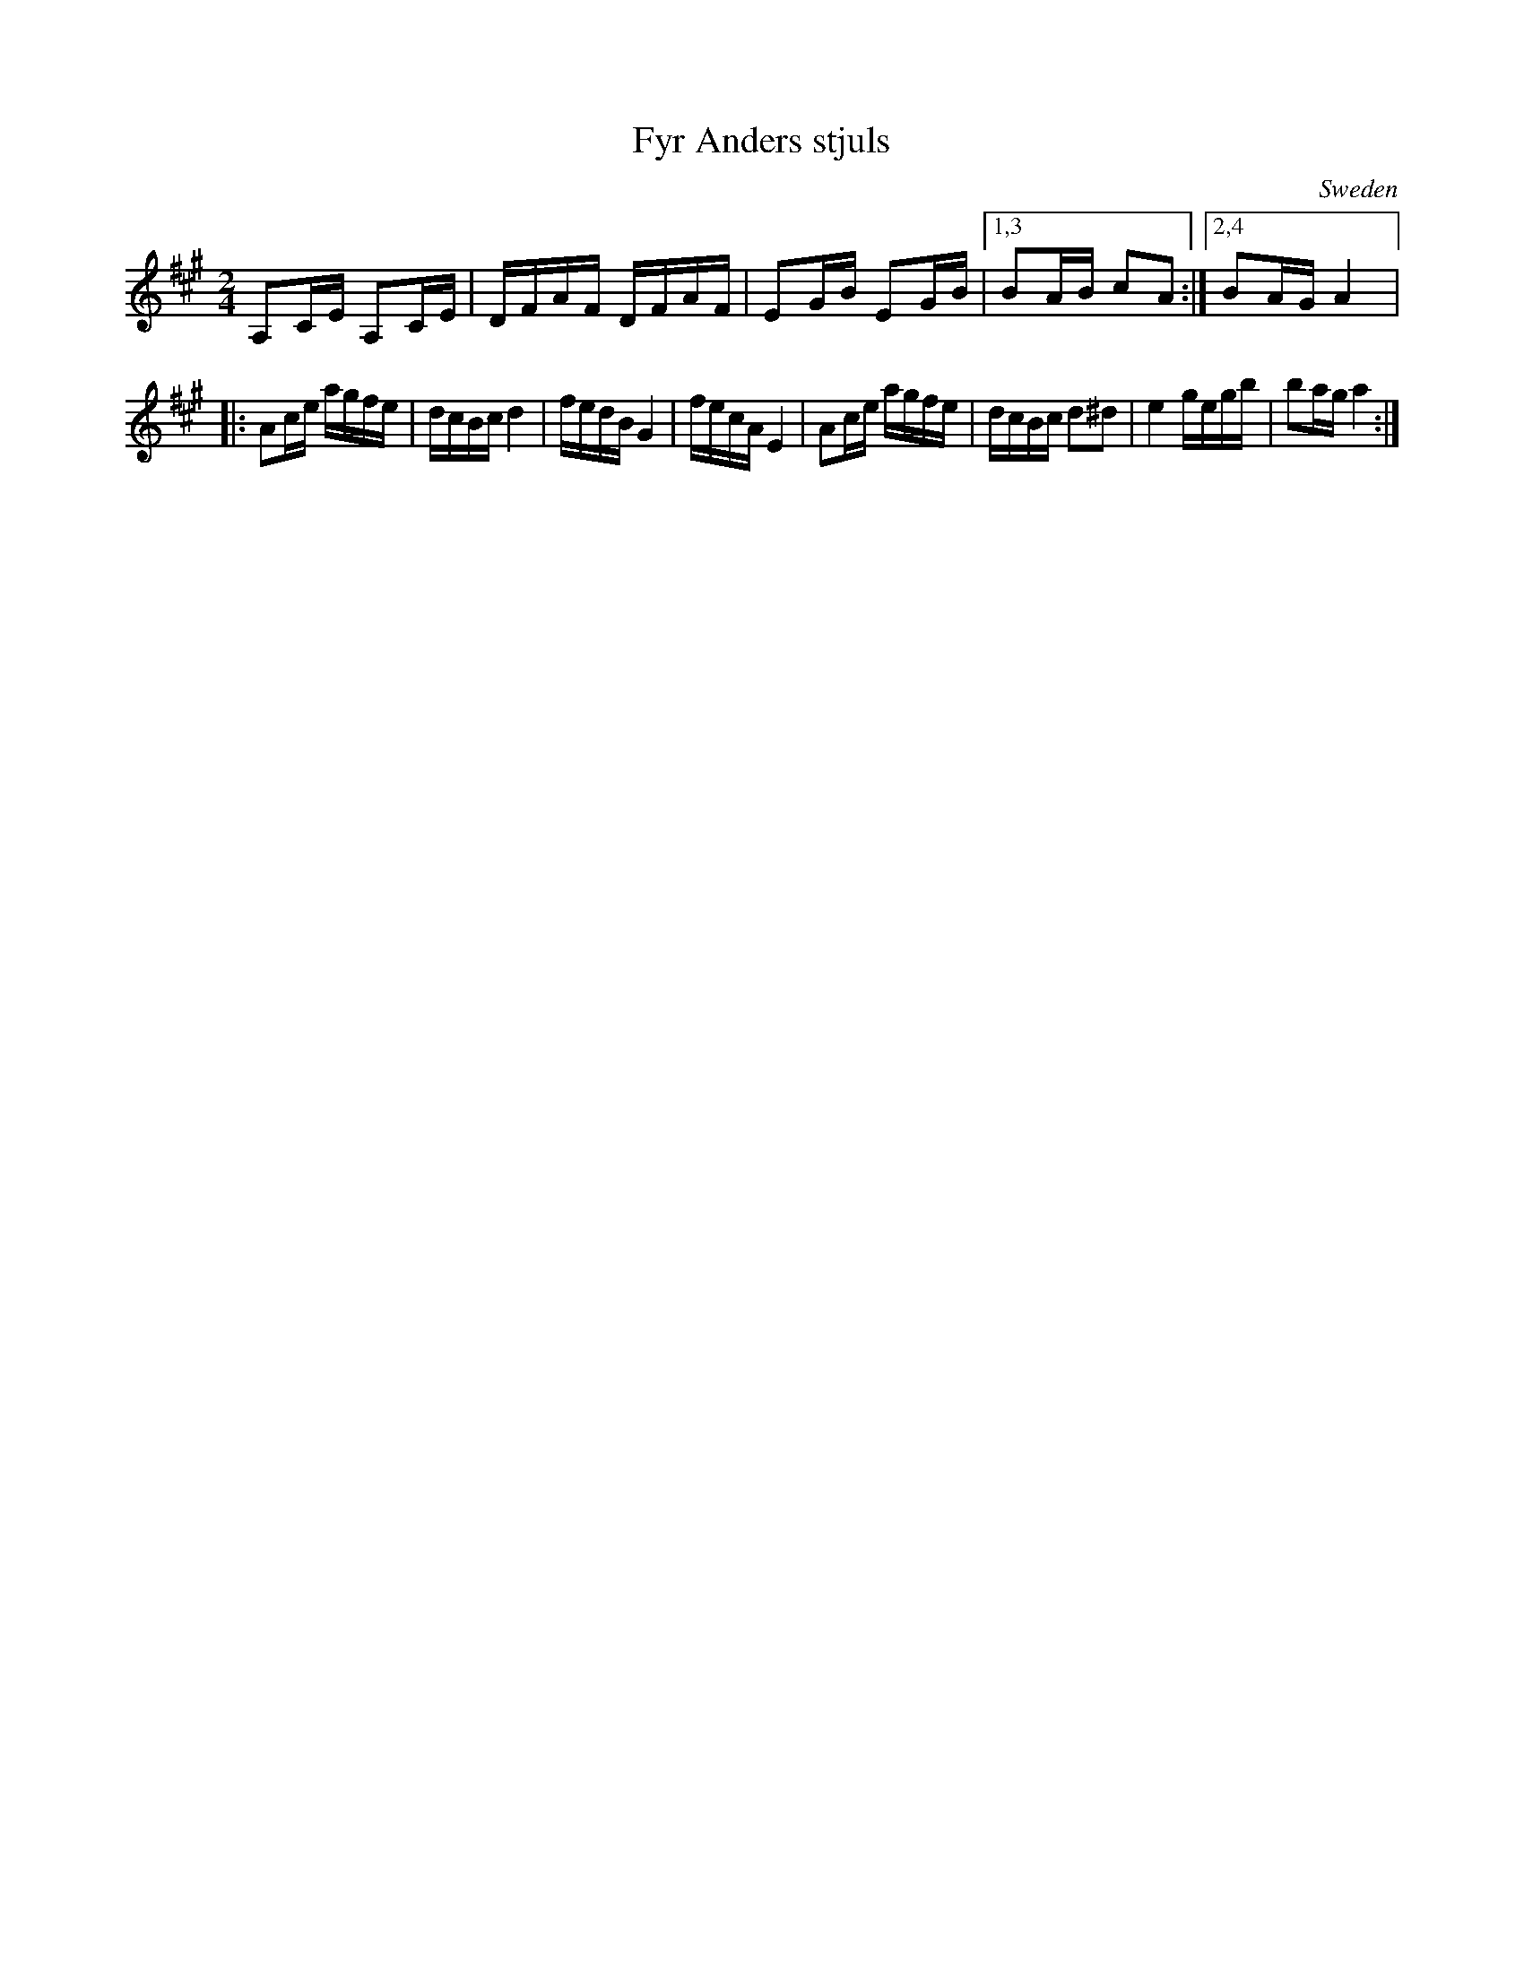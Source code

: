 

X:2346
T:Fyr Anders stjuls
A:Dalarna - Rättvik
D:Falu Spelmanslag 'i Stoten'
M:2/4
O:Sweden
R:Polka
Z:Richard Robinson <URL:http://www.qualmograph.org.uk/contact.html>
K:A
A,2CE A,2CE| DFAF DFAF| E2GB E2GB|1,3 B2AB c2A2:|2,4 B2AG A4|:
A2ce agfe| dcBc d4| fedB G4| fecA E4|A2ce agfe| dcBc d2^d2| e4 gegb| b2ag a4:|

